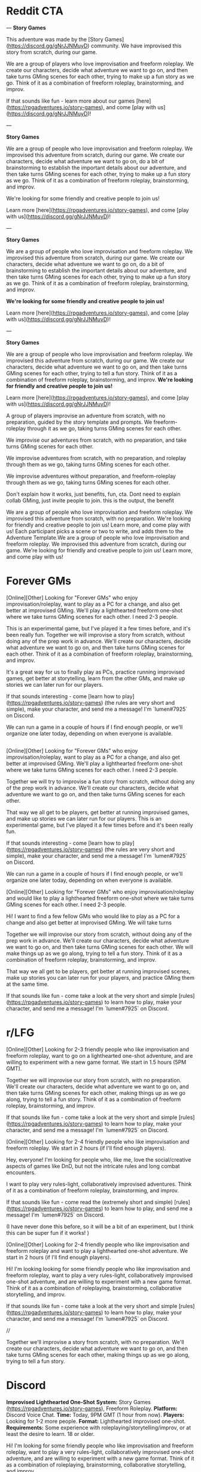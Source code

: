 
* Reddit CTA
---
**Story Games**

This adventure was made by the [Story Games](https://discord.gg/gNrJJNMuyD) community. We have improvised this story from scratch, during our game. 

We are a group of players who love improvisation and freeform roleplay. We create our characters, decide what adventure we want to go on, and then take turns GMing scenes for each other, trying to make up a fun story as we go. Think of it as a combination of freeform roleplay, brainstorming, and improv.

If that sounds like fun - learn more about our games [here](https://rpgadventures.io/story-games), and come [play with us](https://discord.gg/gNrJJNMuyD)!

---

**Story Games**

We are a group of people who love improvisation and freeform roleplay. We improvised this adventure from scratch, during our game. We create our characters, decide what adventure we want to go on, do a bit of brainstorming to establish the important details about our adventure, and then take turns GMing scenes for each other, trying to make up a fun story as we go. Think of it as a combination of freeform roleplay, brainstorming, and improv.

We're looking for some friendly and creative people to join us!

Learn more [here](https://rpgadventures.io/story-games), and come [play with us](https://discord.gg/gNrJJNMuyD)!

---

**Story Games**

We are a group of people who love improvisation and freeform roleplay. We improvised this adventure from scratch, during our game. We create our characters, decide what adventure we want to go on, do a bit of brainstorming to establish the important details about our adventure, and then take turns GMing scenes for each other, trying to make up a fun story as we go. Think of it as a combination of freeform roleplay, brainstorming, and improv.

**We're looking for some friendly and creative people to join us!**

Learn more [here](https://rpgadventures.io/story-games), and come [play with us](https://discord.gg/gNrJJNMuyD)!


---

**Story Games**

We are a group of people who love improvisation and freeform roleplay. We improvised this adventure from scratch, during our game. We create our characters, decide what adventure we want to go on, and then take turns GMing scenes for each other, trying to tell a fun story. Think of it as a combination of freeform roleplay, brainstorming, and improv. **We're looking for friendly and creative people to join us!**

Learn more [here](https://rpgadventures.io/story-games), and come [play with us](https://discord.gg/gNrJJNMuyD)!


 A group of players improvise an adventure from scratch, with no preparation, guided by the story template and prompts. We freeform-roleplay through it as we go, taking turns GMing scenes for each other.

We improvise our adventures from scratch, with no preparation, and take turns GMing scenes for each other. 


We improvise adventures from scratch, with no preparation, and roleplay through them as we go, taking turns GMing scenes for each other.

We improvise adventures without preparation, and freeform-roleplay through them as we go, taking turns GMing scenes for each other.

Don't explain how it works, just benefits, fun, cta. Dont need to explain collab GMing, just invite people to join. this is the output, the benefit

We are a group of people who love improvisation and freeform roleplay. We improvised this adventure from scratch, with no preparation. We're looking for friendly and creative people to join us! Learn more, and come play with us!
 Each participant picks a scene or two to write, and adds them to the Adventure Template.We are a group of people who love improvisation and freeform roleplay. We improvised this adventure from scratch, during our game. We're looking for friendly and creative people to join us! Learn more, and come play with us!

* Forever GMs
[Online][Other] Looking for "Forever GMs" who enjoy improvisation/roleplay, want to play as a PC for a change, and also get better at improvised GMing. We'll play a lighthearted freeform one-shot where we take turns GMing scenes for each other. I need 2-3 people.

This is an experimental game, but I've played it a few times before, and it's been really fun. Together we will improvise a story from scratch, without doing any of the prep work in advance. We'll create our characters, decide what adventure we want to go on, and then take turns GMing scenes for each other. Think of it as a combination of freeform roleplay, brainstorming, and improv.

It's a great way for us to finally play as PCs, practice running improvised games, get better at storytelling, learn from the other GMs, and make up stories we can later run for our players.

If that sounds interesting - come [learn how to play](https://rpgadventures.io/story-games) (the rules are very short and simple), make your character, and send me a message! I'm `lumen#7925` on Discord.

We can run a game in a couple of hours if I find enough people, or we'll organize one later today, depending on when everyone is available.

** 



[Online][Other] Looking for "Forever GMs" who enjoy improvisation/roleplay, want to play as a PC for a change, and also get better at improvised GMing. We'll play a lighthearted freeform one-shot where we take turns GMing scenes for each other. I need 2-3 people.

Together we will try to improvise a fun story from scratch, without doing any of the prep work in advance. We'll create our characters, decide what adventure we want to go on, and then take turns GMing scenes for each other.

That way we all get to be players, get better at running improvised games, and make up stories we can later run for our players. This is an experimental game, but I've played it a few times before and it's been really fun.

If that sounds interesting - come [learn how to play](https://rpgadventures.io/story-games) (the rules are very short and simple), make your character, and send me a message! I'm `lumen#7925` on Discord.

We can run a game in a couple of hours if I find enough people, or we'll organize one later today, depending on when everyone is available.


[Online][Other] Looking for "Forever GMs" who enjoy improvisation/roleplay and would like to play a lighthearted freeform one-shot where we take turns GMing scenes for each other. I need 2-3 people.

Hi! I want to find a few fellow GMs who would like to play as a PC for a change and also get better at improvised GMing. We will take turns

Together we will improvise our story from scratch, without doing any of the prep work in advance. We'll create our characters, decide what adventure we want to go on, and then take turns GMing scenes for each other. We will make things up as we go along, trying to tell a fun story. Think of it as a combination of freeform roleplay, brainstorming, and improv. 

That way we all get to be players, get better at running improvised scenes, make up stories you can later run for your players, and practice GMing them at the same time.


If that sounds like fun - come take a look at the very short and simple [rules](https://rpgadventures.io/story-games) to learn how to play, make your character, and send me a message! I'm `lumen#7925` on Discord.


* r/LFG
# LFG reddit 3
[Online][Other] Looking for 2-3 friendly people who like improvisation and freeform roleplay, want to go on a lighthearted one-shot adventure, and are willing to experiment with a new game format. We start in 1.5 hours (5PM GMT).

Together we will improvise our story from scratch, with no preparation. We'll create our characters, decide what adventure we want to go on, and then take turns GMing scenes for each other, making things up as we go along, trying to tell a fun story. Think of it as a combination of freeform roleplay, brainstorming, and improv. 

If that sounds like fun - come take a look at the very short and simple [rules](https://rpgadventures.io/story-games) to learn how to play, make your character, and send me a message! I'm `lumen#7925` on Discord.

# LFG reddit
[Online][Other] Looking for 2-4 friendly people who like improvisation and freeform roleplay. We start in 2 hours (if I'll find enough players).

Hey, everyone! I'm looking for people who, like me, love the social/creative aspects of games like DnD, but not the intricate rules and long combat encounters.

I want to play very rules-light, collaboratively improvised adventures. Think of it as a combination of freeform roleplay, brainstorming, and improv.

If that sounds like fun - come read the (extremely short and simple) [rules](https://rpgadventures.io/story-games) to learn how to play, and send me a message! I'm `lumen#7925` on Discord.

(I have never done this before, so it will be a bit of an experiment, but I think this can be super fun if it works! )

# LFG reddit 2
[Online][Other] Looking for 2-4 friendly people who like improvisation and freeform roleplay and want to play a lighthearted one-shot adventure. We start in 2 hours (if I'll find enough players).

Hi! I'm looking looking for some friendly people who like improvisation and freeform roleplay, want to play a very rules-light, collaboratively improvised one-shot adventure, and are willing to experiment with a new game format. Think of it as a combination of roleplaying, brainstorming, collaborative storytelling, and improv.

If that sounds like fun - come take a look at the very short and simple [rules](https://rpgadventures.io/story-games) to learn how to play, make your character, and send me a message! I'm `lumen#7925` on Discord.

//

Together we'll improvise a story from scratch, with no preparation. We'll create our characters, decide what adventure we want to go on, and then take turns GMing scenes for each other, making things up as we go along, trying to tell a fun story.


* Discord
**Improvised Lighthearted One-Shot**
**System:** Story Games (https://rpgadventures.io/story-games), Freeform Roleplay.  
**Platform:** Discord Voice Chat.  
**Time:** Today, 9PM GMT (1 hour from now).  
**Players:** Looking for 1-2 more people.
**Format:** Lighthearted improvised one-shot.   
**Requirements:** Some experience with roleplaying/storytelling/improv, or at least the desire to learn. 18 or older. 
    
Hi! I'm looking for some friendly people who like improvisation and freeform roleplay, want to play a very rules-light, collaboratively improvised one-shot adventure, and are willing to experiment with a new game format. Think of it as a combination of roleplaying, brainstorming, collaborative storytelling, and improv.

Together we will improvise our story from scratch, with no preparation. We will create our characters, decide what adventure we want to go on, and then take turns GMing scenes for each other, making things up as we go along, trying to tell a fun story and resolve it in an awesome and satisfying climax.

If that sounds like fun - come read the rules (https://rpgadventures.io/story-games) to learn how to play, and send me a message!

**Improvised Lighthearted One-Shot**
**System:** Freeform Roleplay. Story Games (https://rpgadventures.io/story-games).
**Platform:** Discord Voice Chat
**Time:** Today, 5PM GMT (1 hour from now).
**Players:** Looking for 1-2 more people.
**Format:**  One shot. 
**Tone:** Casual, lighthearted, improvised.
**Requirements:** 18 or older. Both novice and experienced people are welcome.

Hey, everyone! I'm looking for some friendly people who like improvisation and freeform roleplay, want to go on a lighthearted one-shot adventure, and are willing to experiment with a new game format.

Together we will improvise our story from scratch, with no preparation. We'll create our characters, decide what adventure we want to go on, and then take turns GMing scenes for each other, making things up as we go along, trying to tell a fun story. Think of it as a combination of freeform roleplay, brainstorming, and improv. 

If that sounds like fun - come read the rules (https://rpgadventures.io/story-games) to learn how to play, and send me a message!


# LFG server 1
**Looking for 1-2 more players for our game, we start in an hour**

**System:** Freeform Roleplay
**Platform:** Discord Voice Chat
**Availability:** 2
**Time:** An hour from now (if I can find enough players)
**Tone:** Casual, lighthearted.

Hey, everyone! I'm looking for some friendly people who like improvisation and freeform roleplay, and are willing to experiment with a new game format.

I want to play very rules-light, collaboratively improvised adventures. Think of it as a combination of freeform roleplay, brainstorming, and improv.

If that sounds like fun - come read the rules (https://rpgadventures.io/story-games) to learn how to play, and send me a message!

# LFG server 2
**Looking for 1-2 more players for our game, we start in 1 hour (5PM GMT)**

**System:** Freeform Roleplay
**Platform:** Discord Voice Chat
**Availability:** 2
**Time:** 1 hour from now (5PM GMT)
**Tone:** Casual, lighthearted.

Hey, everyone! I'm looking for some friendly people who like improvisation and freeform roleplay, want to go on a lighthearted one-shot adventure, and are willing to experiment with a new game format.

Together we will improvise our story from scratch, with no preparation. We'll create our characters, decide what adventure we want to go on, and then take turns GMing scenes for each other, making things up as we go along, trying to tell a fun story. Think of it as a combination of freeform roleplay, brainstorming, and improv. 

If that sounds like fun - come read the rules (https://rpgadventures.io/story-games) to learn how to play, and send me a message!

# Fairy's forest
@Available Players 
**System:** Freeform Roleplay
**Platform:** Discord Voice Chat
**Players:** Looking for 1-2 more people
**Time:** One hour from now (5PM GMT)
**Tone:** Casual, lighthearted.

Hey, everyone! I'm looking for some friendly people who like improvisation and freeform roleplay, want to go on a lighthearted one-shot adventure, and are willing to experiment with a new game format.

Together we will improvise our story from scratch, with no preparation. We'll create our characters, decide what adventure we want to go on, and then take turns GMing scenes for each other, making things up as we go along, trying to tell a fun story. Think of it as a combination of freeform roleplay, brainstorming, and improv. 

If that sounds like fun - come read the rules (https://rpgadventures.io/story-games) to learn how to play, and send me a message!

# Discord and Dragons
Platform: Discord Voice Chat, Freeform Roleplay
Looking for 1-2 more players for our lighthearted improv/roleplay-focused game. 
We start in an hour (5PM GMT).

Hey, everyone! I'm looking for some friendly people who like improvisation and freeform roleplay, want to go on a lighthearted one-shot adventure, and are willing to experiment with a new game format.

Together we will improvise our story from scratch, with no preparation. We'll create our characters, decide what adventure we want to go on, and then take turns GMing scenes for each other, making things up as we go along, trying to tell a fun story. Think of it as a combination of freeform roleplay, brainstorming, and improv. 

If that sounds like fun - come read the rules (https://rpgadventures.io/story-games) to learn how to play, and send me a message!

# RPG talk
**Improvised Lighthearted One-Shot**
**System:** Freeform Roleplay. Story Games (https://rpgadventures.io/story-games).
**Platform:** Discord Voice Chat
**Time:** Today, 5PM GMT (1 hour from now).
**Players:** Looking for 1-2 more people.
**Format:**  One shot. 
**Tone:** Casual, lighthearted, improvised.
**Requirements:** 18 or older. Both novice and experienced people are welcome.

Hey, everyone! I'm looking for some friendly people who like improvisation and freeform roleplay, want to go on a lighthearted one-shot adventure, and are willing to experiment with a new game format.

Together we will improvise our story from scratch, with no preparation. We'll create our characters, decide what adventure we want to go on, and then take turns GMing scenes for each other, making things up as we go along, trying to tell a fun story. Think of it as a combination of freeform roleplay, brainstorming, and improv. 

If that sounds like fun - come read the rules (https://rpgadventures.io/story-games) to learn how to play, and send me a message!

# Digital dungeons academy
@Looking for Group 
__**Game System:**__ Freeform Story Games (https://rpgadventures.io/story-games)
__**Platform:**__ Discord Voice Chat
__**When:**__ 7PM GMT (1 hour from now)
__**Frequency:**__ Today
__**Format:**__ Lighthearted improvised one shot.
__**Openings:**__ 2
__**Experience Required:**__ Both novice and experienced people are welcome.
__**Synopsis:**__
Hey, everyone! I'm looking for 1-2 friendly people who like improvisation and freeform roleplay, want to go on a lighthearted one-shot adventure, and are willing to experiment with a new game format. 

Together we will improvise our story from scratch, with no preparation. We'll create our characters, decide what adventure we want to go on, and then take turns GMing scenes for each other, making things up as we go along, trying to tell a fun story. Think of it as a combination of freeform roleplay, brainstorming, and improv. 

If that sounds like fun - come read the rules (https://rpgadventures.io/story-games) to learn how to play, and send me a message!


# old

Hey, everyone! I'm looking for some friendly people who like improvisation and freeform roleplay, and are willing to experiment with a new game format.

I want to play very rules-light, collaboratively improvised adventures. Think of it as a combination of freeform roleplay, brainstorming, and improv.

If that sounds like fun - come read the rules (https://rpgadventures.io/story-games) to learn how to play, and send me a message!
* LFG/improv Weekly Community post
** Improv
**Story Games**

Story games are for people who love improvisation and freeform roleplay. We go on imaginary adventures in a lighthearted atmosphere with other friendly and creative people. It is a combination of roleplaying, improv, brainstorming, and collaborative storytelling.

Together we improvise stories from scratch, with no preparation. We create our characters, decide what adventure we want to go on, and then take turns GMing scenes for each other, making things up as we go along, trying to tell a fun story and resolve it in an awesome and satisfying climax.

If that sounds like fun - come take a look at the very short and simple [rules](https://rpgadventures.io/story-games) to learn how this works, make your character, and [join](https://discord.gg/gNrJJNMuyD) our Discord to play with us.

** LFG
**Story Games**

Story games are for people who love improvisation and freeform roleplay. We go on imaginary one-shot adventures in a lighthearted atmosphere with other friendly and creative people. It is a combination of roleplaying, brainstorming, collaborative storytelling, and improv.

Together we improvise stories from scratch, with no preparation. We create our characters, decide what adventure we want to go on, and then take turns GMing scenes for each other, trying to make up a fun story as we go.

We're looking for some friendly and creative people to join us!

If that sounds like fun - come take a look at the very short and simple [rules](https://rpgadventures.io/story-games) to learn how this works, make your character, and [join](https://discord.gg/gNrJJNMuyD) our Discord to play with us.


* Discord Reply
Hi! Thanks for messaging me! Yep, you're welcome to join us!
Come join the server where we're playing: https://discord.gg/gNrJJNMuyD
Take a look at the rules https://rpgadventures.io/story-games, make your character, and post them in #characters.
Let me know if you have any questions or need any help with this stuff!

# Already played
Hi! Thanks for messaging me!
[We've already played the game I've announced, but we'll be playing more games soon.]

Come join the server where we're playing: https://discord.gg/gNrJJNMuyD
And keep an eye on #game-announcements, I'll be posting notifications about the upcoming games there.
Also take a look at the rules https://rpgadventures.io/story-games, and make your character.

* Adbox

Story games are for people who love improvisation and freeform roleplay. It is a combination of roleplaying, brainstorming, collaborative storytelling, and improv. Together we go on imaginary adventures, improvise stories from scratch, with no preparation. We take turns GMing scenes for each other, play as our characters, and make things up as we go along.

collaborative storytelling,



Story games are for people who love improvisation and freeform roleplay. Together we go on imaginary adventures improvised from scratch, with no preparation. Come play with us!

We are a group of GMs who meet in the discord voice chat, and challenge ourselves to improvise a one-shot adventure in 2 hours. Our goal is to have fun brainstorming ideas in a chill, lighthearted, no-pressure environment. We’re looking for some friendly and creative people to join us! "

 - set up the scenes and roleplay through them,
roleplay through the story, 

We use the [Story Games Template](https://docs.google.com/document/d/1Eg6jXg47vivpyKBfPQnO_SKSV0BIO1RMurGhRSc1rDA/) to guide us through the game.  We use [prompts](https://rpgadventures.io/prompts) to establish the important details about our adventure: our goal, adventure setting, and the important characters. We roleplay through the story as we go, taking turns GMing scenes for each other.





We're looking for some friendly people who love improvisation and freeform roleplay, want to play rules-light, collaboratively improvised adventures, and are willing to experiment with a new game format.

We're looking for some friendly and creative people who want to go on lighthearted collaboratively improvised adventures, and are willing to experiment with a new game format.


Together we improvise an adventure from scratch, with no preparation, guided by the [story template](https://docs.google.com/document/d/1Eg6jXg47vivpyKBfPQnO_SKSV0BIO1RMurGhRSc1rDA/) and [prompts](https://rpgadventures.io/prompts). We roleplay through it as we go, taking turns GMing scenes for each other.


**Story Games**
We're looking for people who want to play very rules-light, collaboratively improvised adventures, and are willing to experiment with a new game format.

Story games are for people who love improvisation and roleplaying. We go on imaginary one-shot adventures in a lighthearted atmosphere with other friendly and creative people. It is a combination of freeform roleplay, brainstorming, collaborative storytelling, and improv. 

Together we improvise an adventure from scratch, with no preparation, guided by the story template and prompts. We roleplay through it as we go, taking turns GMing scenes for each other.

We are looking for people who love improvisation and roleplay.



We're looking for some friendly and creative people to join us!

Pick something you want from them that’s important to you but which they are unwilling to give you.

Should relationship just be a part of roleplaying guideliens?
Yes. It's not essential to the game, it's just a part of being good at it.

What makes the problem difficult and why must we solve it? What's at stake, what happens if we fail?



Exciting Adventure Hook
The first scene that draws our heroes into action, gives them the first set of tasks to accomplish. 
How do the heroes encounter the problem? Drama? Mystery? Danger? What's at stake, what happens if they fail?
 
The First Steps
First obstacle the heroes need to overcome as they strive towards their goal. First milestone they need to reach.

Surprising Midpoint
Unexpected complication that changes the direction of the story, raises the stakes and threat level. 
Twist/reveal that redefines the goal? Antagonist makes a move? Crisis when everything goes wrong?

Awesome Climax
The final, epic, most important/dangerous challenge that resolves the main conflict. Exciting ending. Cool set piece.

Resolution
Outcomes/consequences of the adventure. How does the world (and heroes’ lives) change after the climax?



Adventure Hook and Climax to the most experienced players.

https://drive.google.com/file/d/10A8oreEaFIXgY-KHvwl07xcytwzuVApQ/

Drama? Mystery? Danger? In medias res?


Surprising Midpoint
Important Milestone. Twist/reveal changes the direction of the story, redefines the goal, raises stakes / threat level.

Crisis
Everything goes wrong, the goal becomes much harder to achieve. Unexpected complication? Major setback? Antagonist makes a move? 



Exciting Adventure Hook
How do we encounter the problem? Draws our heroes into action, gives us the first set of tasks to accomplish. 
 
The First Steps
First obstacle the heroes need to overcome as they strive towards their goal. First milestone they need to reach.

Surprising Midpoint, Major Milestone
Difficult challenge? Unexpected complication changes the direction of the story, raises the stakes and threat level? 
Twist/reveal redefines the goal? Major setback? Crisis, everything goes wrong? Antagonist makes a move? 

Awesome Climax
The final, epic, most important/dangerous challenge that resolves the main conflict. Exciting ending. Cool setpiece.

Resolution
Outcomes/consequences of the adventure. How does the world (and heroes’ lives) change after the climax?




Surprising Midpoint
Unexpected twist/reveal changes the direction of the story, redefines the goal, raises the stakes and threat level.
Complication, setback? Crisis, everything goes wrong? Antagonist makes a move? 
the goal becomes much harder to achieve. 
Major Milestone.  



Surprising Midpoint
Unexpected twist/reveal changes the direction of the story, redefines the goal, raises the stakes and threat level.
Complication, setback? Crisis, everything goes wrong? Antagonist makes a move? 
the goal becomes much harder to achieve. 
Major Milestone.  
Everything goes wrong, the goal becomes much harder to achieve.  More difficult challenge? 



Exciting Adventure Hook
How do we encounter the problem? Draws our heroes into action, gives us the first set of tasks to accomplish. 
 
The First Steps
First obstacle the heroes need to overcome as they strive towards their goal.

Surprising Midpoint
Important Milestone. Unexpected complication changes the direction of the story? Twist/reveal redefines the goal? 

A More Difficult Challenge
Second, more difficult challenge. Raise the stakes and threat level.

Crisis
Everything goes wrong, major setback, the goal becomes much harder to achieve. Antagonist makes their move?

Awesome Climax
The final, epic, most important/dangerous challenge that resolves the main conflict. Exciting ending. Cool setpiece.

Resolution
Outcomes/consequences of the adventure. How does the world (and heroes’ lives) change after the climax?



Goal
Go on a mission to…
Solve a problem with (or caused by)...
Help someone else to...
Prevent the antagonist from…

Action:
Obtain/Steal/Kidnap/Capture.
Save/Rescue/Protect/Defend.
Escort/Deliver/Smuggle.
Kill/Destroy/Invade.
Find/Reach/Chase.
Escape/Survive.
Infiltrate/spy on.
Investigate. Solve mystery.
Negotiate with or about. 
Explore.

Target: 
Person, Group, Creature, Item, Location, Info.





Antagonist
Evil ruler and his minions. 
Outlaws. Criminals. Pirates.
Organized crime. Mafia, crime families.
Spies. Special agents.
Secret Society/Conspiracy/Cult.
Mad Scientist/Wizard.


Corrupt government. Oppressive regime.
Swarm/Horde/Tribe/Army.
Monsters/Creatures.


Ah, right. If you start with a setting, you can't have really specific antagonists.
I mean antagonists are specific. You can't have both a list of antagonists and settings.

* <2021-02-28 Sun>
Holy shit! Is this what these "high concept" things are?
Technologies/Magics?
If you take settings, and that, and antagonists - that about covers 90% of HCs?
AND those can be mixed in and out.
And I can make SO MANY of those.
Look at a list of HC movies, and RaM episodes.
See if 99% of them aren't one of those things.

Inside the Game, VR, Holodeck.

A young police officer must prevent a bomb exploding aboard a city bus by keeping its speed above 50 mph.

twist, something unexpected.

Change one of the elements to something unexpected.
What's different about them?

Okay, going through movies/episodes, breaking them down.
Setting, fictional element, goal, antagonist.

Alien planet. Defend a location. Mind-control avatar.
Pirates. Ancient curse. Get an item.
Toy Story: Sentient objects. Return home from hazardous environment?
Monsters Inc: World of monsters. Take person to a place while being stealthy.
Harry Potter: Magic school. Defeat dark lord. All the spells.

Gravity falls.
Sentient statues. Solve a murder mystery.
Anti-gravity amulet.
Ghosts. Survive/escape location.
Shrinking. Escape. Stop villain from stealing a thing.

die hard is JUST defend a location from terrorists. why is this such high concept?

Combine multilpe goals, those are your challenges.
Combine a series of 3 goals.
 String 3 goals together, achieve one in order to achieve the other.


Adventure brainstorming/writing process, templates, and prompts.

Abilities,

You can't establish relationship in advance tho.
and you can't do "what do you want from this quest?"
which IS pretty great, let's face it.

Even if characters are premade. Establishing a goal and a relationship is COOL.

 Is there history between your characters? What do you think of each other?

Create tension you want to have between your characters.
It should be something both players are happy with and interested in exploring even if the characters hate it.

It should probably just be a guideline.
YES. Goals (stuff you want from this quest) and relationships - that's just a part of good roleplaying. doesn't need to be encoded in teh rules.


Yes... So these wouldn't be the rules, these would be improv skills.


```
**Name**: <Character's Name>
**Description**: <Appearance, personality, occupation, motivations, goals.>
**Abilities**: <Cool powers, special skills, useful items.>
```

<!-- Then we improvise the scenes of our story.  -->



Protagonists (Player Characters)
Description: Who are you? Name, appearance, personality, occupation, goals. 
Abilities: What can you do? Cool powers, special skills, useful items in your inventory. 
Relationship: Establish a connection to another PC. Conflict, what do you want from them that they won’t give you?


Story Games - a free, simple, GMless system for people who love improvisation, collaborative storytelling, and freeform roleplay. Designed to help you to improvise adventures from scratch, with no preparation. 

Hi everyone! I've made quite a lot of progress on my game since my last post, I'd love it if you could take a look at it and let me know what you think!

The [rules](https://rpgadventures.io/story-games) are very short, simple, and easy to explain to the new people. It takes 5-10 minutes to read them and begin playing. There are just enough rules to help you improvise and tell stories, but no intricate "crunchy" mechanics that distract you from roleplaying.

The main purpose of the game is to help players to improvise one-shot adventures from scratch, with no preparation. It is a combination of freeform roleplay a long-form improv game. You don't need a GM or a premade adventure to play it, just a group of 3-5 creative people who enjoy storytelling.

The game is meant to provide structure to brainstorming and improv, making them more accessible to everyone, although some roleplaying/storytelling/GMing experience is recommended.

This game is also excellent for GMs. Playing it is a great way to get better at improvised GMing, create adventures you can later run for your players, and to enjoy playing through the story as a PC. [Here's](https://rpgadventures.io/adventure/great-beyond/) an example of an adventure we have improvised during one of our games.

If this sounds like fun - come [join](https://discord.gg/gNrJJNMuyD) our Discord to play with us!

This game is mainly inspired by the game "Follow" by Ben Robbins (it is actually compatible with the quests from that book). And Fiasco.



It can be played as a lighthearted casual party game, or a long-term campaign .




7-8 AM US Eastern Standard Time.
Plenty of people are happy to use reddit as a distraction at work, but will not let it take up their free time.
The best time would be Monday, as people tend to procrastinate when they know they got lots of work ahead of them.
As a rule of thumb, early in the work day (8-10 AM ET) is usually the best. 
The best time to post on Monday is between 6 A.M. and 8 A.M.
On Sundays, Reddit people prefer to sleep a bit longer, logging in to Reddit only after 8 A.M. and staying there until noon. 


>> Conflict between plot, setting, characters. What does my character want, why can't they have it? Because it's a core game loop, solving problems, overcoming obstacles.
What do they want, what do they need, what's preventing them from realizing the difference between those two things?
Combining things in an interesting way that creates conflict.
>> Good writers just spend A LOT more time coming up with things and combining them in different ways.


Relationship: Establish a connection to another PC. Conflict, what do you want from them that they won’t give you?



Prompt about pace.
Start scenes as close to the action as possible, end them as soon as action is over.

The Six Truths are six true things about the campaign that mark it as different from other game worlds.
First, they tell you how this game world is different from others.

### Keep up good pace
Aim for a 3-hour game. 40 minutes for brainstorm, 30 minutes per plot point (adventure hook and resolution can be shorter, climax can be longer). Keep scenes short. Start scenes as close to the action as possible, end them as soon as the interesting part over.

Summarize things if necessary.

Each player makes one scene per plot point?

Rename scenes to plot points?
Something active to do with them.



Every scene should advance the story,
 If you’ve shown some decision being made or revealed something about a character or the situation, that’s a good scene. 

YES. Say that those are plot points, and define what to actively do with them, other than just looking and using them as a guide.
Just aim to hit them as we play.

The template contains a list of key plot points.
which we strive to hit?
which we use to guide our improv.


NICE. Good enough.
Nice. Perfect. Just "strive to incorporate them into our story, use them to guide our improv."

Perfect, what more do you need.



"",

"",

Combine goals. Main goal requires 2-3 subgoals
</p>



Cool stuff you can do. Cool powers, special skills, useful items.






<p className="smaller"></p>

flavor for locations? Meh.
1 Captured
2 Abandoned
3 Advanced
4 Monolithic
5 Endangered
6 Treacherous
1 Protected
2 Volatile
3 Beautiful
4 Deceptive
5 Shattered
6 Savage
1 Exotic
2 Fragile
3 Civilized
4 Hidden
5 Active
6 Moving

It WOULD be nice to have a list of challenges that aren't just goals.
Although let's face it, that's what they are.
1 Danger (imperil)
2 Obstacle (slow)
3 Barrier (prevent)
4 Passage (advance)
5 Resource (enable)
6 Refuge (refresh)

1 Desert
2 Jungle
3 Oceanic
4 Frozen
5 Volcanic
6 Junkyard
1 Artificial
2 Hollow
3 Sentient
4 Metropolis
5 Paradisiac
6 Dark
1 Shattered
2 Gaseous
3 Mountain
4 Swamp
5 Tropical



[Online][Other] Looking for 3-4 friendly people who like improvisation and freeform roleplay, and want to go on a lighthearted one-shot adventure. We start in <x> hours (<y>PM GMT).

Together we will improvise our story from scratch, with no preparation. We'll create our characters, decide what adventure we want to go on, and then take turns GMing scenes for each other, making things up as we go along, trying to tell a fun story. Think of it as a combination of freeform roleplay, brainstorming, and improv. 

If that sounds like fun - come read the [rules](https://rpgadventures.io/story-games) to learn how to play, make your character, and send me a message!



Roleplaying and Improv tips for Players and GMs - a list of principles that will help you and your players to get better at improvisation and roleplay, avoid common problems, and get the most out of your games.

I think that most problems in DnD games can be solved by deliberately focusing on learning improv principles, getting better at collaborative storytelling together with your players. And groups that don't encounter a lot of problems can still get a lot out of practicing improv deliberately - it will help you to tell more entertaining stories, have more fun, and take your skills to the next level. I'm trying to create a collection of improv principles and advice. This is what I have so far.

If you're a GM, try to encourage the players to follow these principles by asking them questions like "How does your character feel about [x]?", "What's going through their head as they do [y]?", "Describe how do you want to do this", etc.

If you're new - don't get too overwhelmed by all these tips. Practice them one at a time - pick one principle you'd like to get better at, and focus on that one thing for the duration of the game.




Story Games - a free, simple, GMless system for people who love improvisation, collaborative storytelling, and freeform roleplay. Designed to help you to improvise adventures from scratch, with no preparation.

Hi everyone! I've made quite a lot of progress on my game since my last post, I'd love it if you could take a look at it and let me know what you think!

The [rules](https://rpgadventures.io/story-games) are very short, simple, and easy to explain to the new people. It takes 5-10 minutes to read them and begin playing. There are just enough rules to help you improvise and tell stories, but no intricate "crunchy" mechanics that distract you from roleplaying.

The main purpose of the game is to help players to improvise one-shot adventures from scratch, with no preparation. It is a combination of freeform roleplay a long-form improv game. You don't need a GM or a premade adventure to play it, just a group of 3-5 creative people who enjoy storytelling.

The game is meant to provide structure to brainstorming and improv, making them more accessible to everyone, although some roleplaying/storytelling/GMing experience is recommended.

This game is also excellent for GMs. Playing it is a great way to get better at improvised GMing, create adventures you can later run for your players, and to enjoy playing through the story as a PC. [Here's](https://rpgadventures.io/adventure/great-beyond/) an example of an adventure we have improvised during one of our games.

If this sounds like fun - come [join](https://discord.gg/gNrJJNMuyD) our Discord to play with us!

This game is mainly inspired by  "Follow" (it is actually compatible with the quests from that book). Also Fiasco and Risus.


The test will cover content from 1 to 5 inclusive. I've released week 5 content in advance (Wednesday week4)  so you have more time to prepare.



dice and target numbers are a waste of time.
you just want a randomizer to decide whether or not you succeed at the scene.
whether it resolves good for the characters.
What the fuck does target number do, narrative wise.
all of it allows you to change the probabilities. that IS kinda cool.
i dunno.

fuck rerolling. fuck all that nitpicky shit.
you succeed at what you were trying to do, thus moving you further towards the goal.
or you fail, and it moves you farther away from your goals.

Rolls should be MUCH more rare. You don't determine outcomes of actions, but of the scenes.

or taking a riskier option.

difficult risky high stakes

risky, dangerous, or uncertain action is taken


moves you farther away from your goals - isn't that redundant? That's what negative consequence/setback/complication means.

success

The GM takes into consideration the player’s positioning in the fiction, their approach, previous Benefits or Costs, Skill, and Style adjectives then asks “How hard would it be to do this?” The action is then assigned a Difficulty of Easy (5), Tricky (10), Hard (15), or Epic (20).


GM sets the target number based on how likely they think you are to succeed. 

 the difficulty of the challenge and your approach to solving it to determine the likelihood of your success. 


  fail at a challenge entirely
, players can never stay in the same situation and try it again. 
Failure always leads to consequences, players can never stay in the same situation and try it again.

players don't have healthbars either.

captured
escaped

Yeah, they can't die. 

your approach leads to success.

Roll once to see if you defeat

one roll might not be that interesting.

when the fuck is it ever fun for a character to die.
well if you want that to happen.

I know what people think about fanfiction, but there's a special category of fanfiction (called "rationalist") that makes the original stories look like shitty first drafts. I'm currently reading rationalist!Animorphs. It's an incredible story, impossible to put down, and the quality of writing here is... something else.

Take a look. Here's a scene about one of the characters reading the mind of a sociopath boy who has an abusive dad:


‹Here goes,› I whispered to Jake, and I reached inside for the tiny mental lever—

Click.

It was like I had dropped into the Arctic ocean, or been teleported into outer space.

Cold.

Sharp.

Stark.

Vast.

David’s mind was like an empty prison cell, a spiderweb made out of razor blades. There was no sensation of color—no subtlety or chaos—no feeling or sentiment of any kind. Just a freezing, keen clarity, the workings of an emotionless machine.

Wordless, I opened up his memories—

His initial, feral surge against the Yeerk Daskan, a wave of unhinged fury that scoured the inside of his mind with fire and rage, and the immediate, almost total capitulation when he saw that it hadn’t worked—

The burning humiliation as Mrs. Hanes called him up to the front of the room, she knew he hadn’t read the chapter, she knew it and she was doing this just to hurt him—

The bottomless fury as his mother left, she left him with his father, and even as she left she knew that he would blame David, knew that she was making it worse and she did it anyway, and the results were exactly as expected, like clockwork—

A dozen, a hundred, maybe a thousand instances, an unending madhouse reflection of the same moment over and over again, no matter what David did, there was no way out, no way out, the pain was coming and there was nothing you could do to avoid it—

I saw the forging of a fury so white-hot it was practically a laser, able to come and go in an instant.

I saw the fear that was both the hammer and the anvil—not so much his father’s abuse but the helplessness surrounding it, the gibbering, unbearable sensation of being trapped, cornered, of wanting to claw at the walls until your fingernails bled but knowing there was no point.






Action:
Obtain/Steal
Capture/Kidnap
Find/Explore
Reach/Chase
Save/Rescue
Protect/Defend
Escort/Deliver
Journey to
Investigate
Explore/Survive
Kill/Destroy
Smuggle/Plant
Invade/Overtake
Infiltrate/Spy
Escape from
Break out of
Perform Heist
Organize event.
Sabotage event.
Complete project.
Negotiate
Convince/Manipulate
Impress/Befriend
Resolve conflict
Cause conflict
Seize power
Gain status
Gain fame
Find evidence
Find traitor
Run organization
Solve problem
Win a competition

Target: 
Person
Group
Creature
Item
Location
Info.

Approach/Difficulty:
Stealthy
Social/political
No violence
Target unharmed
Time pressure
Protect innocents
Competing with rivals
Cooperating with enemy
False information
Limited resources
Sympathetic antagonist
Evil allies/clients
Under supervision
While on the run
Protecting someone
Noone can be trusted

Local custom/law/power limits what heroes can do.
Main goal requires 2-3 subgoals.
Multiple goals at odds with each other.

Goal is immoral.
Bound by principles/rules



Strength - You're as strong as a bodybuilder.
Stealth - You are very good at sneaking, hiding, avoiding unwanted attention.
Acute Senses - You can notice all the imminent threats around you.
Deception -  You are cunning, excellent liar.
Expert - You are a master of a profession of your choice.
Crafting - You’re good at putting together makeshift devices.
Vehicles - You can drive/pilot any vehicle.
Darkvision - You can see in pitch darkness like it’s an overcast day.
Fireball - Set stuff on fire. Hold in your hand as a light source.
Hacking - You're a technology expert, you can break into any system.
Deadeye - You can make an extremely precise shot at the tiny objects extremely far away.
Pet Pal - You can speak with animals.
Illusion - Create an illusory object no larger than a horse, complete with sounds, smells, movement.
Charm Person - The target regards you as their friend for 1 hour. When the spell ends, they know they’ve been charmed.
Technomancy - Control electrical devices with your mind.
Telekinesis - Levitate small objects.
Walk on Walls/Ceiling - Walk on walls/ceiling as if it was a regular floor.
Summon Familiar - Summon a small creature who will be your pet and a friend. You can communicate with it telepathically, give it commands, sense through its senses.
Shapeshifting -  You can turn into an animal once per day for an hour.
Spread the Word - You can spread any rumor. Say a couple of sentences, and they go viral. Not everyone believes them, but everyone is talking about them.
Connections - You’re on good terms with a group of people of your choice. They’ll do their best to help you to the best of their ability.
Famous - You are well known. Choose what reputation you have in a this region (Hero, Villain, Philanthropist, Sex Symbol, etc.)

Items
Grappling Hook Gun - Shoots the hook, reels it back in.
Friendship Bracelets - Magical walkie-talkie. Enables you to talk telepathically to anybody who has one (within 300 meters).
Ropey - A sentient piece of rope. 50ft. As smart as a puppy. Obeys simple commands (coil, uncoil, tie a knot, etc.)
Horseshoe of Attraction - Turns into a powerful magnet when activated. Can switch polarity and repel objects instead. Can be activated telepathically (within 300 meters).
Cloak of Disguise - Enables you to create an illusion around yourself, assuming an appearance of any person you’ve seen. 
Reverse Gravity Device - When activated, reverses gravity inside 10 meter radius around it.
Ring of Tracking - The owner of the ring always knows it’s location.
Book of Oath - A vow written in this book can’t be broken.
Ring of Crawlies - Use it to control every insect within 100 meter radius.
Spring Shoes - Allow you to jump 10 times normal distance.
Pokeball - Stores a friendly or defeated animal.
Smoke Grenade - Creates a huge cloud of black smoke.
Invisibility Potion - Turns you invisible for 10 minutes.
Chloroform - The one who inhales it instantly falls asleep for 1 hour.
Shrinking Potion - The drinker shrinks to be 20 times smaller for 20 minutes.
Hoverboard - Floats above ground, frictionless, supports any weight.
Immovable rod - Activating it makes it magically fixed in place. Until someone deactivates it, the rod doesn't move, even if it is defying gravity.
Neuralizer - In a flash, wipes the last 15 minutes of memories for everyone looking at it. Can be used once per adventure
Clay Golem (or Droid) - Slow and stupid servant, capable of obeying simple commands.
Teleportation pyramids - Two small pyramids. Activating one pyramid teleports anyone who touches it to the location of the other pyramid. Can be used once per day.
Wingsuit - Allows you to glide through the air.
Trusty Steed - A friendly creature you can ride on.

Grappling Hook Gun - Shoots the hook, reels it back in.
Friendship Bracelets - Magical walkie-talkie. Enables you to talk telepathically to anybody who has one (within 300 meters).
Ropey - A sentient piece of rope. 50ft. As smart as a puppy. Obeys simple commands (coil, uncoil, tie a knot, etc.)
Horseshoe of Attraction - Turns into a powerful magnet when activated. Can switch polarity and repel objects instead. Can be activated telepathically (within 300 meters).
Cloak of Disguise - Enables you to create an illusion around yourself, assuming an appearance of any person you’ve seen. 
Reverse Gravity Device - When activated, reverses gravity inside 10 meter radius around it.
Ring of Tracking - The owner of the ring always knows it’s location.
Book of Oath - A vow written in this book can’t be broken.
Ring of Crawlies - Use it to control every insect within 100 meter radius.
Spring Shoes - Allow you to jump 10 times normal distance.
Pokeball - Stores a friendly or defeated animal.
Smoke Grenade - Creates a huge cloud of black smoke.
Invisibility Potion - Turns you invisible for 10 minutes.
Chloroform - The one who inhales it instantly falls asleep for 1 hour.
Shrinking Potion - The drinker shrinks to be 20 times smaller for 20 minutes.
Hoverboard - Floats above ground, frictionless, supports any weight.
Immovable rod - Activating it makes it magically fixed in place. Until someone deactivates it, the rod doesn't move, even if it is defying gravity.
Neuralizer - In a flash, wipes the last 15 minutes of memories for everyone looking at it. Can be used once per adventure
Clay Golem (or Droid) - Slow and stupid servant, capable of obeying simple commands.
Teleportation pyramids - Two small pyramids. Activating one pyramid teleports anyone who touches it to the location of the other pyramid. Can be used once per day.
Wingsuit - Allows you to glide through the air.
Trusty Steed - A friendly creature you can ride on.




Goal Prompts

Goal
Go on a mission to… 
Solve a problem with… 
Help someone else to… 
Prevent the antagonist from…

Action
Obtain/Steal
Capture/Kidnap
Find/Explore
Reach/Chase
Save/Rescue
Protect/Defend
Escort/Deliver
Journey to
Investigate
Explore/Survive
Kill/Destroy
Smuggle/Plant
Invade/Overtake
Infiltrate/Spy
Escape from
Break out of
Perform Heist
Organize event
Sabotage project
Complete project
Convince/Manipulate
Impress/Befriend
Resolve conflict
Cause conflict
Seize power
Gain status/fame
Find evidence
Find traitor
Run organization
Win a competition
Target
Person
Group
Creature
Item
Place
Information

Difficulties
Stealthy, without getting noticed. 
Avoid violence, collateral damage.
Target must be unharmed.
Use social/political means only.
Incomplete/false information.
Limited resources/preparation.
Against the will of authorities.
On the run from the law.
Under scrutiny/supervision.
Sympathetic antagonist.
Evil allies/employers.
Bound by rules/laws.
Must compete with the rivals.
Cooperate with an enemy.
Pretend to be someone else.
Under time pressure.
While protecting someone.
Noone can be trusted.
They don't want your help.
Enemy has hostages
Enemy has a dead man’s switch.
Enemy has political power/influence.
Multiple goals at odds with each other.
Main goal requires 2-3 subgoals.
